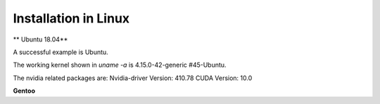 Installation in Linux
=====================

** Ubuntu 18.04**

A successful   example is Ubuntu. 

The working kernel shown in `uname -a` is 4.15.0-42-generic #45-Ubuntu.

The nvidia related packages are: Nvidia-driver Version: 410.78       CUDA Version: 10.0 

**Gentoo**












